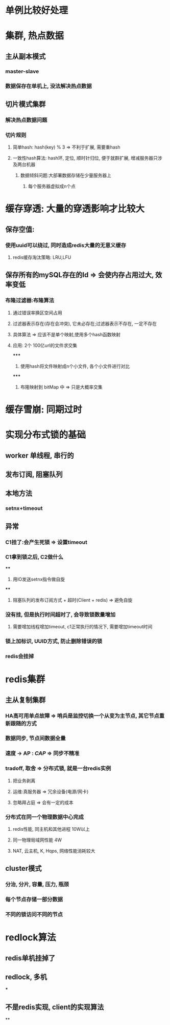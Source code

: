 * 单例比较好处理
* 集群, 热点数据
** 主从副本模式
*** master-slave
*** 数据保存在单机上, 没法解决热点数据
** 切片模式集群
*** 解决热点数据问题
*** 切片规则
**** 简单hash: hash(key) % 3 => 不利于扩展, 需要重hash
**** 一致性hash算法: hash环, 定位, 顺时针归位, 便于就群扩展, 增减服务器只涉及两台机器
***** 数据倾斜问题:大部署数据存储在少量服务器上
****** 每个服务器虚拟成n个点
* 缓存穿透: 大量的穿透影响才比较大
** 保存空值:
*** 使用uuid可以绕过, 同时造成redis大量的无意义缓存
**** redis缓存淘汰策略: LRU,LFU
** 保存所有的mySQL存在的Id => 会使内存占用过大, 效率变低
*** 布隆过滤器:布隆算法
**** 通过错误率换区空间占用
**** 过滤器表示存在(存在会冲突), 它未必存在;过滤器表示不存在, 一定不存在
**** 具体算法 => 应该不是单个映射,使用多个hash函数映射
**** 应用: 2个 100亿url的文件求交集
*****
1. 使用hash将文件映射成n个小文件, 各个小文件进行对比
*****
2. 布隆映射到 bitMap 中 => 只是大概率交集
* 缓存雪崩: 同期过时
* 实现分布式锁的基础
** worker 单线程, 串行的
** 发布订阅, 阻塞队列
** 本地方法
*** setnx+timeout
** 异常
*** C1挂了:会产生死锁 => 设置timeout
*** C1拿到锁之后, C2做什么
****
1. 用IO发送setnx指令做自旋
****
2. 阻塞队列的发布订阅方式 + 超时(Client + redis) => 避免自旋
*** 没有挂, 但是执行时间超时了, 会导致锁数量增加
**** 需要增加线程增加timeout, c1正常执行的情况下, 需要增加timeout时间
*** 锁上加标识, UUID方式, 防止删除错误的锁
*** redis会挂掉
* redis集群
** 主从复制集群
*** HA高可用单点故障 => 哨兵是监控切换一个从变为主节点, 其它节点重新跟随的方式
*** 数据同步, 节点间数据全量
*** 速度 -> AP : [[CAP]] => 同步不精准
*** tradoff, 取舍 => 分布式锁, 就是一台redis实例
**** 把业务剥离
**** 运维:真服务器 => 冗余设备(电源/网卡)
**** 忽略拜占庭 => 会有一定的成本
*** 分布式在同一个物理数据中心完成
**** redis性能, 同主机和其他进程 10W以上
**** 同一物理局域网性能 4W
**** NAT, 云主机, K, Hqps, 网络性能消耗较大
** cluster模式
*** 分治, 分片, 容量, 压力, 瓶颈
*** 每个节点存储一部分数据
*** 不同的锁访问不同的节点
* redlock算法
** redis单机挂掉了
** redlock, 多机
***
** 不是redis实现, client的实现算法
**